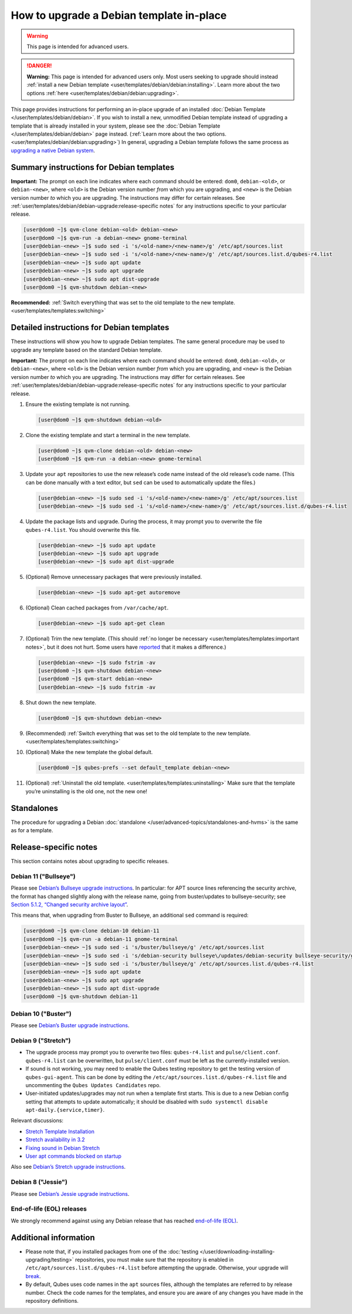 =========================================
How to upgrade a Debian template in-place
=========================================

.. warning::

      This page is intended for advanced users.

.. DANGER::

      **Warning:** This page is intended for advanced users only. Most users seeking to upgrade should instead :ref:`install a new Debian template <user/templates/debian/debian:installing>`. Learn more about the two options :ref:`here <user/templates/debian/debian:upgrading>`.

This page provides instructions for performing an in-place upgrade of an installed :doc:`Debian Template </user/templates/debian/debian>`. If you wish to install a new, unmodified Debian template instead of upgrading a template that is already installed in your system, please see the :doc:`Debian Template </user/templates/debian/debian>` page instead. (:ref:`Learn more about the two options. <user/templates/debian/debian:upgrading>`) In general, upgrading a Debian template follows the same process as `upgrading a native Debian system <https://wiki.debian.org/DebianUpgrade>`__.

Summary instructions for Debian templates
-----------------------------------------


**Important:** The prompt on each line indicates where each command should be entered: ``dom0``, ``debian-<old>``, or ``debian-<new>``, where ``<old>`` is the Debian version number *from* which you are upgrading, and ``<new>`` is the Debian version number *to* which you are upgrading. The instructions may differ for certain releases. See :ref:`user/templates/debian/debian-upgrade:release-specific notes` for any instructions specific to your particular release.

.. code:: console

      [user@dom0 ~]$ qvm-clone debian-<old> debian-<new>
      [user@dom0 ~]$ qvm-run -a debian-<new> gnome-terminal
      [user@debian-<new> ~]$ sudo sed -i 's/<old-name>/<new-name>/g' /etc/apt/sources.list
      [user@debian-<new> ~]$ sudo sed -i 's/<old-name>/<new-name>/g' /etc/apt/sources.list.d/qubes-r4.list
      [user@debian-<new> ~]$ sudo apt update
      [user@debian-<new> ~]$ sudo apt upgrade
      [user@debian-<new> ~]$ sudo apt dist-upgrade
      [user@dom0 ~]$ qvm-shutdown debian-<new>


**Recommended:** :ref:`Switch everything that was set to the old template to the new template. <user/templates/templates:switching>`

Detailed instructions for Debian templates
------------------------------------------


These instructions will show you how to upgrade Debian templates. The same general procedure may be used to upgrade any template based on the standard Debian template.

**Important:** The prompt on each line indicates where each command should be entered: ``dom0``, ``debian-<old>``, or ``debian-<new>``, where ``<old>`` is the Debian version number *from* which you are upgrading, and ``<new>`` is the Debian version number *to* which you are upgrading. The instructions may differ for certain releases. See :ref:`user/templates/debian/debian-upgrade:release-specific notes` for any instructions specific to your particular release.

1. Ensure the existing template is not running.

   .. code:: console

         [user@dom0 ~]$ qvm-shutdown debian-<old>


2. Clone the existing template and start a terminal in the new template.

   .. code:: console

         [user@dom0 ~]$ qvm-clone debian-<old> debian-<new>
         [user@dom0 ~]$ qvm-run -a debian-<new> gnome-terminal


3. Update your ``apt`` repositories to use the new release’s code name instead of the old release’s code name. (This can be done manually with a text editor, but ``sed`` can be used to automatically update the files.)

   .. code:: console

         [user@debian-<new> ~]$ sudo sed -i 's/<old-name>/<new-name>/g' /etc/apt/sources.list
         [user@debian-<new> ~]$ sudo sed -i 's/<old-name>/<new-name>/g' /etc/apt/sources.list.d/qubes-r4.list



4. Update the package lists and upgrade. During the process, it may prompt you to overwrite the file ``qubes-r4.list``. You should overwrite this file.

   .. code:: console

         [user@debian-<new> ~]$ sudo apt update
         [user@debian-<new> ~]$ sudo apt upgrade
         [user@debian-<new> ~]$ sudo apt dist-upgrade



5. (Optional) Remove unnecessary packages that were previously installed.

   .. code:: console

         [user@debian-<new> ~]$ sudo apt-get autoremove



6. (Optional) Clean cached packages from ``/var/cache/apt``.

   .. code:: console

         [user@debian-<new> ~]$ sudo apt-get clean



7. (Optional) Trim the new template. (This should :ref:`no longer be necessary <user/templates/templates:important notes>`, but it does not hurt. Some users have `reported <https://github.com/QubesOS/qubes-issues/issues/5055>`__ that it makes a difference.)

   .. code:: console

         [user@debian-<new> ~]$ sudo fstrim -av
         [user@dom0 ~]$ qvm-shutdown debian-<new>
         [user@dom0 ~]$ qvm-start debian-<new>
         [user@debian-<new> ~]$ sudo fstrim -av


8. Shut down the new template.

   .. code:: console

         [user@dom0 ~]$ qvm-shutdown debian-<new>


9. (Recommended) :ref:`Switch everything that was set to the old template to the new template. <user/templates/templates:switching>`

10. (Optional) Make the new template the global default.

    .. code:: console

          [user@dom0 ~]$ qubes-prefs --set default_template debian-<new>


11. (Optional) :ref:`Uninstall the old template. <user/templates/templates:uninstalling>` Make sure that the template you’re uninstalling is the old one, not the new one!



Standalones
-----------


The procedure for upgrading a Debian :doc:`standalone </user/advanced-topics/standalones-and-hvms>` is the same as for a template.

Release-specific notes
----------------------


This section contains notes about upgrading to specific releases.

Debian 11 ("Bullseye")
^^^^^^^^^^^^^^^^^^^^^^


Please see `Debian’s Bullseye upgrade instructions <https://www.debian.org/releases/bullseye/amd64/release-notes/ch-upgrading.en.html>`__. In particular: for APT source lines referencing the security archive, the format has changed slightly along with the release name, going from buster/updates to bullseye-security; see `Section 5.1.2, “Changed security archive layout” <https://www.debian.org/releases/stable/mips64el/release-notes/ch-information.en.html#security-archive>`__.

This means that, when upgrading from Buster to Bullseye, an additional ``sed`` command is required:

.. code:: console

      [user@dom0 ~]$ qvm-clone debian-10 debian-11
      [user@dom0 ~]$ qvm-run -a debian-11 gnome-terminal
      [user@debian-<new> ~]$ sudo sed -i 's/buster/bullseye/g' /etc/apt/sources.list
      [user@debian-<new> ~]$ sudo sed -i 's/debian-security bullseye\/updates/debian-security bullseye-security/g' /etc/apt/sources.list
      [user@debian-<new> ~]$ sudo sed -i 's/buster/bullseye/g' /etc/apt/sources.list.d/qubes-r4.list
      [user@debian-<new> ~]$ sudo apt update
      [user@debian-<new> ~]$ sudo apt upgrade
      [user@debian-<new> ~]$ sudo apt dist-upgrade
      [user@dom0 ~]$ qvm-shutdown debian-11


Debian 10 ("Buster")
^^^^^^^^^^^^^^^^^^^^


Please see `Debian’s Buster upgrade instructions <https://www.debian.org/releases/buster/amd64/release-notes.en.txt>`__.

Debian 9 ("Stretch")
^^^^^^^^^^^^^^^^^^^^


- The upgrade process may prompt you to overwrite two files: ``qubes-r4.list`` and ``pulse/client.conf``. ``qubes-r4.list`` can be overwritten, but ``pulse/client.conf`` must be left as the currently-installed version.

- If sound is not working, you may need to enable the Qubes testing repository to get the testing version of ``qubes-gui-agent``. This can be done by editing the ``/etc/apt/sources.list.d/qubes-r4.list`` file and uncommenting the ``Qubes Updates Candidates`` repo.

- User-initiated updates/upgrades may not run when a template first starts. This is due to a new Debian config setting that attempts to update automatically; it should be disabled with ``sudo systemctl disable apt-daily.{service,timer}``.



Relevant discussions:

- `Stretch Template Installation <https://groups.google.com/forum/#!topicsearchin/qubes-devel/debian$20stretch/qubes-devel/4rdayBF_UTc>`__

- `Stretch availability in 3.2 <https://groups.google.com/forum/#!topicsearchin/qubes-devel/debian$20stretch/qubes-devel/cekPfBqQMOI>`__

- `Fixing sound in Debian Stretch <https://groups.google.com/forum/#!topic/qubes-users/JddCE54GFiU>`__

- `User apt commands blocked on startup <https://github.com/QubesOS/qubes-issues/issues/2621>`__



Also see `Debian’s Stretch upgrade instructions <https://www.debian.org/releases/stretch/amd64/release-notes.en.txt>`__.

Debian 8 ("Jessie")
^^^^^^^^^^^^^^^^^^^


Please see `Debian’s Jessie upgrade instructions <https://www.debian.org/releases/jessie/amd64/release-notes.en.txt>`__.

End-of-life (EOL) releases
^^^^^^^^^^^^^^^^^^^^^^^^^^


We strongly recommend against using any Debian release that has reached `end-of-life (EOL) <https://wiki.debian.org/DebianReleases#Production_Releases>`__.

Additional information
----------------------


- Please note that, if you installed packages from one of the :doc:`testing </user/downloading-installing-upgrading/testing>` repositories, you must make sure that the repository is enabled in ``/etc/apt/sources.list.d/qubes-r4.list`` before attempting the upgrade. Otherwise, your upgrade will `break <https://github.com/QubesOS/qubes-issues/issues/2418>`__.

- By default, Qubes uses code names in the ``apt`` sources files, although the templates are referred to by release number. Check the code names for the templates, and ensure you are aware of any changes you have made in the repository definitions.


